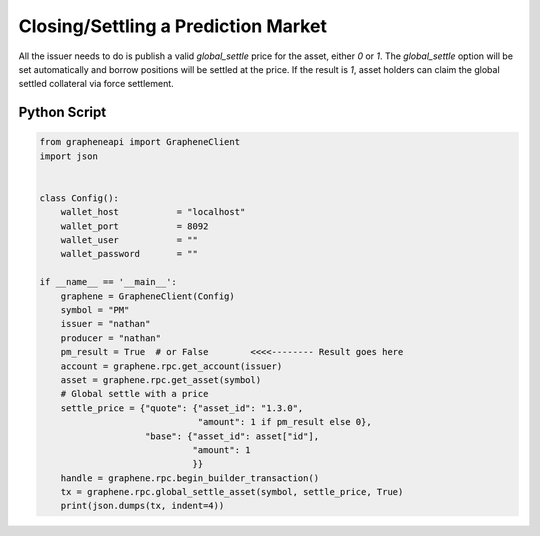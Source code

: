 ************************************
Closing/Settling a Prediction Market
************************************

All the issuer needs to do is publish a valid `global_settle` price for the
asset, either `0` or `1`. The `global_settle` option will be set automatically
and borrow positions will be settled at the price. If the result is `1`,
asset holders can claim the global settled collateral via force settlement.

Python Script
#############

.. code-block:: python

    from grapheneapi import GrapheneClient
    import json


    class Config():
        wallet_host           = "localhost"
        wallet_port           = 8092
        wallet_user           = ""
        wallet_password       = ""

    if __name__ == '__main__':
        graphene = GrapheneClient(Config)
        symbol = "PM"
        issuer = "nathan"
        producer = "nathan"
        pm_result = True  # or False        <<<<-------- Result goes here
        account = graphene.rpc.get_account(issuer)
        asset = graphene.rpc.get_asset(symbol)
        # Global settle with a price
        settle_price = {"quote": {"asset_id": "1.3.0",
                                  "amount": 1 if pm_result else 0},
                        "base": {"asset_id": asset["id"],
                                 "amount": 1
                                 }}
        handle = graphene.rpc.begin_builder_transaction()
        tx = graphene.rpc.global_settle_asset(symbol, settle_price, True)
        print(json.dumps(tx, indent=4))

